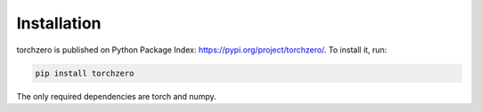 Installation
==================

torchzero is published on Python Package Index: https://pypi.org/project/torchzero/. To install it, run:

.. code::

    pip install torchzero


The only required dependencies are torch and numpy.